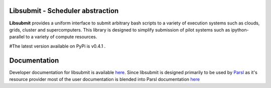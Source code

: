 Libsubmit - Scheduler abstraction
=================================
|licence| |build-status| |docs|

**Libsubmit** provides a uniform interface to submit arbitrary bash scripts to a
variety of execution systems such as clouds, grids, cluster and supercomputers.
This library is designed to simplify submission of pilot systems such as ipython-parallel
to a variety of compute resources.

#The latest version available on PyPi is v0.4.1 .

.. |licence| image:: https://img.shields.io/badge/License-Apache%202.0-blue.svg
   :target: https://github.com/Parsl/libsubmit/blob/master/LICENSE
   :alt: Apache Licence V2.0
.. |build-status| image:: https://travis-ci.org/Parsl/libsubmit.svg?branch=master
   :target: https://travis-ci.org/Parsl/libsubmit
   :alt: Build status
.. |docs| image:: https://readthedocs.org/projects/libsubmit/badge/?version=latest
   :target: http://libsubmit.readthedocs.io/en/latest/?badge=latest
   :alt: Documentation Status

Documentation
=============

Developer documentation for libsubmit is available `here <http://libsubmit.readthedocs.io/en/latest/devguide/dev_docs.html#>`_.
Since libsubmit is designed primarily to be used by `Parsl <http://parsl-project.org/>`_ as it's resource provider most of the user documentation is blended into Parsl documentation `here <http://parsl.readthedocs.io>`_
